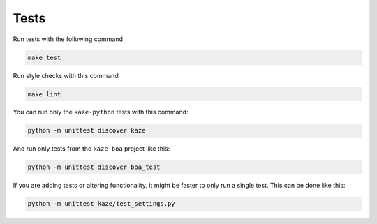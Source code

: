 Tests
-----

Run tests with the following command

.. code-block:: sh

    make test


Run style checks with this command

.. code-block:: sh

    make lint


You can run only the ``kaze-python`` tests with this command:

.. code-block:: sh

  python -m unittest discover kaze


And run only tests from the ``kaze-boa`` project like this:

.. code-block:: sh

  python -m unittest discover boa_test



If you are adding tests or altering functionality, it might be faster to only run a single test.  This can be done like this:

.. code-block:: sh

  python -m unittest kaze/test_settings.py
